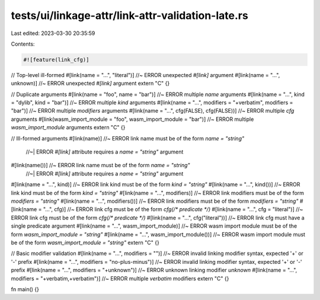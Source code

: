 tests/ui/linkage-attr/link-attr-validation-late.rs
==================================================

Last edited: 2023-03-30 20:35:59

Contents:

.. code-block:: rs

    #![feature(link_cfg)]

// Top-level ill-formed
#[link(name = "...", "literal")] //~ ERROR unexpected `#[link]` argument
#[link(name = "...", unknown)] //~ ERROR unexpected `#[link]` argument
extern "C" {}

// Duplicate arguments
#[link(name = "foo", name = "bar")] //~ ERROR multiple `name` arguments
#[link(name = "...", kind = "dylib", kind = "bar")] //~ ERROR multiple `kind` arguments
#[link(name = "...", modifiers = "+verbatim", modifiers = "bar")] //~ ERROR multiple `modifiers` arguments
#[link(name = "...", cfg(FALSE), cfg(FALSE))] //~ ERROR multiple `cfg` arguments
#[link(wasm_import_module = "foo", wasm_import_module = "bar")] //~ ERROR multiple `wasm_import_module` arguments
extern "C" {}

// Ill-formed arguments
#[link(name)] //~ ERROR link name must be of the form `name = "string"`
              //~| ERROR `#[link]` attribute requires a `name = "string"` argument
#[link(name())] //~ ERROR link name must be of the form `name = "string"`
              //~| ERROR `#[link]` attribute requires a `name = "string"` argument
#[link(name = "...", kind)] //~ ERROR link kind must be of the form `kind = "string"`
#[link(name = "...", kind())] //~ ERROR link kind must be of the form `kind = "string"`
#[link(name = "...", modifiers)] //~ ERROR link modifiers must be of the form `modifiers = "string"`
#[link(name = "...", modifiers())] //~ ERROR link modifiers must be of the form `modifiers = "string"`
#[link(name = "...", cfg)] //~ ERROR link cfg must be of the form `cfg(/* predicate */)`
#[link(name = "...", cfg = "literal")] //~ ERROR link cfg must be of the form `cfg(/* predicate */)`
#[link(name = "...", cfg("literal"))] //~ ERROR link cfg must have a single predicate argument
#[link(name = "...", wasm_import_module)] //~ ERROR wasm import module must be of the form `wasm_import_module = "string"`
#[link(name = "...", wasm_import_module())] //~ ERROR wasm import module must be of the form `wasm_import_module = "string"`
extern "C" {}

// Basic modifier validation
#[link(name = "...", modifiers = "")] //~ ERROR invalid linking modifier syntax, expected '+' or '-' prefix
#[link(name = "...", modifiers = "no-plus-minus")] //~ ERROR invalid linking modifier syntax, expected '+' or '-' prefix
#[link(name = "...", modifiers = "+unknown")] //~ ERROR unknown linking modifier `unknown`
#[link(name = "...", modifiers = "+verbatim,+verbatim")] //~ ERROR multiple `verbatim` modifiers
extern "C" {}

fn main() {}


